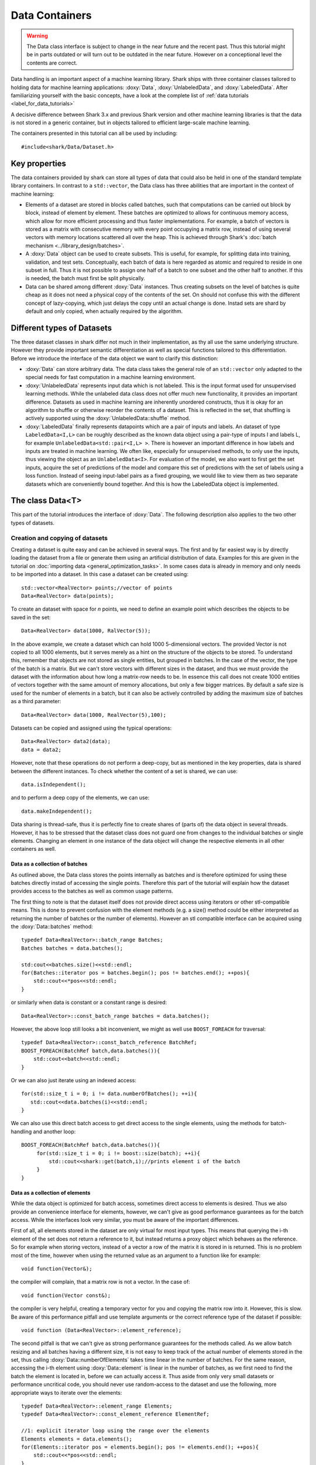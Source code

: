 Data Containers
===============

.. warning::

    The Data class interface is subject to change in the near future and the recent
    past. Thus this tutorial might be in parts outdated or will turn out to be
    outdated in the near future. However on a conceptional level the contents are
    correct.

Data handling is an important aspect of a machine learning
library. Shark ships with three container classes tailored
to holding data for machine learning applications:
:doxy:`Data`, :doxy:`UnlabeledData`, and :doxy:`LabeledData`.
After familiarizing yourself with the basic concepts, have a look at the
complete list of :ref:`data tutorials <label_for_data_tutorials>`

A decisive difference between Shark 3.x and previous Shark version and
other machine learning libraries is that the data is not stored in a
generic container, but in objects tailored to efficient large-scale
machine learning.

The containers presented in this tutorial can all be used by including::

  #include<shark/Data/Dataset.h>
  
Key properties
---------------
  
The data containers provided by shark can store all types of data that 
could also be  held in one of the standard template library containers. 
In contrast to  a ``std::vector``,  the Data class has three abilities 
that are important in the context of machine learning:

* Elements of a dataset are stored in blocks called batches, such that 
  computations can be carried out block by block, instead of element 
  by element. These batches are optimized to allows for continuous memory access,
  which allow for more efficient processing and thus faster implementations.
  For example, a batch of vectors is stored as a matrix with consecutive
  memory with every point occupying a matrix row, instead of using several vectors 
  with memory locations scattered all over the heap. This is achieved through Shark's 
  :doc:`batch mechanism <../library_design/batches>`.

* A :doxy:`Data` object can be used to create subsets. This is useful,
  for example, for splitting data into training, validation, and test sets. 
  Conceptually, each batch of data is here regarded as atomic and required to 
  reside in one subset in full. Thus it is not possible to assign one half of 
  a batch  to one subset and the other half to another. If this is needed, 
  the batch  must first be split physically.

* Data can be shared among different :doxy:`Data` instances. Thus creating
  subsets on the level of batches is quite cheap as it does not need a physical
  copy of the contents of the set. On should not confuse this with the different
  concept of lazy-copying, which just delays the copy until an actual change is
  done. Instad sets are shard by default and only copied, when actually required by
  the algorithm.


Different types of Datasets
--------------------------------

The three dataset classes in shark differ not much in their implementation, as
thy all use the same underlying structure. However they provide important semantic
differentiation as well as special functions tailored to this differentiation. Before
we introduce the interface of the data object we want to clarify this distinction:

* :doxy:`Data` can store arbitrary data. The data class takes the
  general role of an ``std::vector`` only adapted to the special needs
  for fast computation in a machine learning environment.

* :doxy:`UnlabeledData` represents input data which is not labeled. 
  This is the input format used for unsupervised learning methods. While the unlabeled
  data class does not offer much new functionality, it provides an important difference.
  Datasets as used in machine learning are inherently unordered constructs, thus it is
  okay for an algorithm to shuffle or otherwise reorder the contents of a dataset.
  This is reflected in the set, that shuffling is actively supported using the 
  :doxy:`UnlabeledData::shuffle` method.

* :doxy:`LabeledData` finally represents datapoints which are a pair of inputs 
  and labels. An dataset of type ``LabeledData<I,L>`` can be roughly described 
  as the known data object using a pair-type of inputs I and labels L, for example
  ``UnlabeledData<std::pair<I,L> >``. There is however an important difference in how labels
  and inputs are treated in machine learning. We often like, especially for unsupervised
  methods, to only use the inputs, thus viewing the object as an ``UnlabeledData<I>``. 
  For evaluation of the model, we also want to first get the set inputs, acquire the 
  set of predictions of the model and compare this set of predictions with the set of labels
  using a loss function. Instead of seeing input-label pairs as a fixed grouping, we would
  like to view them as two separate datasets which are conveniently bound together. And this is
  how the LabeledData object is implemented.
  
  
The class Data<T>
------------------
This part of the tutorial introduces the interface of :doxy:`Data`. The following description
also applies to the two other types of datasets.

Creation and copying of datasets
&&&&&&&&&&&&&&&&&&&&&&&&&&&&&&&&&

Creating a dataset is quite easy and can be achieved in several ways. The first and
by far easiest way is by directly loading the dataset from a file or generate them
using an artificial distribution of data. Examples for this are given in the
tutorial on :doc:`importing data <general_optimization_tasks>`. In some cases
data is already in memory and only needs to be imported into a dataset. 
In this case a dataset can be created using::

  std::vector<RealVector> points;//vector of points
  Data<RealVector> data(points);
  
To create an dataset with space for *n* points, we need to define an example point which
describes the objects to be saved in the set::

  Data<RealVector> data(1000, RalVector(5));

In the above example, we create a dataset which can hold 1000
5-dimensional vectors.  The provided Vector is not copied to all 1000
elements, but it serves merely as a hint on the structure of the
objects to be stored. To understand this, remember that objects are
not stored as single entities, but grouped in batches. In the case of
the vector, the type of the batch is a matrix. But we can't store
vectors with different sizes in the dataset, and thus we must provide
the dataset with the information about how long a matrix-row needs to
be. In essence this call does not create 1000 entities of vectors
together with the same amount of memory allocations, but only a few
bigger matrices. By default a safe size is used for the number of
elements in a batch, but it can also be actively controlled by adding
the maximum size of batches as a third parameter::

  Data<RealVector> data(1000, RealVector(5),100);

Datasets can be copied and assigned using the typical operations::

  Data<RealVector> data2(data);
  data = data2;
  
However, note that these operations do not perform a deep-copy, but as mentioned in the
key properties, data is shared between the different instances. To check whether the content
of a set is shared, we can use::
  
  data.isIndependent();

and to perform a deep copy of the elements, we can use::

  data.makeIndependent();
  
Data sharing is thread-safe, thus it is perfectly fine to create
shares of (parts of) the data object in several threads. However, it
has to be stressed that the dataset class does not guard one from
changes to the individual batches or single elements. Changing an
element in one instance of the data object will change the respective
elements in all other containers as well.

Data as a collection of batches
*******************************

As outlined above, the Data class stores the points internally as batches and
is therefore optimized for using these batches directly instad of accessing the
single points. Therefore this part of the tutorial will explain how the dataset
provides access to the batches as well as common usage patterns.

The first thing to note is that the dataset itself does not provide direct access
using iterators or other stl-compatible means. This is done to prevent confusion
with the element methods (e.g. a size() method could be either interpreted as 
returning the number of batches or the number of elements). However an
stl compatible interface can be acquired using the :doxy:`Data::batches`
method::

    typedef Data<RealVector>::batch_range Batches;
    Batches batches = data.batches();
    
    std:cout<<batches.size()<<std::endl;
    for(Batches::iterator pos = batches.begin(); pos != batches.end(); ++pos){
        std::cout<<*pos<<std::endl;
    }
    
or similarly when data is constant or a constant range is desired::

    Data<RealVector>::const_batch_range batches = data.batches();

However, the above loop still looks a bit inconvenient, we might as well use
``BOOST_FOREACH`` for traversal::

    typedef Data<RealVector>::const_batch_reference BatchRef;
    BOOST_FOREACH(BatchRef batch,data.batches()){
        std::cout<<batch<<std::endl;
    }

Or we can also just iterate using an indexed access::

   for(std::size_t i = 0; i != data.numberOfBatches(); ++i){
      std::cout<<data.batches(i)<<std::endl;
   }
   
We can also use this direct batch access to get direct access to the single elements,
using the methods for batch-handling and another loop::

   BOOST_FOREACH(BatchRef batch,data.batches()){
        for(std::size_t i = 0; i != boost::size(batch); ++i){
	    std::cout<<shark::get(batch,i);//prints element i of the batch
	}
   }
   

Data as a collection of elements
*********************************

While the data object is optimized for batch access, sometimes direct
access to elements is desired.  Thus we also provide an convenience
interface for elements, however, we can't give as good performance
guarantees as for the batch access. While the interfaces look very
similar, you must be aware of the important differences.

First of all, all elements stored in the dataset are only virtual for most input types. This means
that querying the i-th element of the set does not return a reference to it, but instead returns 
a proxy object which behaves as the reference. So for example when storing vectors, instead of a vector
a row of the matrix it is stored in is returned. This is no problem most of the time, however when 
using the returned value as an argument to a function like for example::

   void function(Vector&);

the compiler will complain, that a matrix row is not a vector. In the case of::

  void function(Vector const&);
   
the compiler is very helpful, creating a temporary vector for you and copying the 
matrix row into it. However, this is slow. Be aware of this performance pitfall and use
template arguments or the correct reference type of the dataset if possible::

   void function (Data<RealVector>::element_reference);

The second pitfall is  that we can't give as strong performance guarantees for the methods called.
As we allow batch resizing and all batches having a different size, it is not easy to keep track of the
actual number of elements stored in the set, thus calling
:doxy:`Data::numberOfElements` takes time linear in the number of batches. 
For the same reason, accessing the i-th element using :doxy:`Data::element` is linear in the number of batches, 
as we first need to find the batch the element is located in, before we can actually access it. 
Thus aside from only very small datasets or performance  uncritical code, you should never use 
random-access to the dataset and use the following, more appropriate  ways to iterate over the elements::

    typedef Data<RealVector>::element_range Elements;
    typedef Data<RealVector>::const_element_reference ElementRef;
    
    //1: explicit iterator loop using the range over the elements
    Elements elements = data.elements();
    for(Elements::iterator pos = elements.begin(); pos != elements.end(); ++pos){
        std::cout<<*pos<<std::endl;
    }
    //2: BOOST_FOREACH
    BOOST_FOREACH(ElmentRef element,data.elements()){
        std::cout<<batch<<std::endl;
    }


Summary of element access
**************************
We will now summarize the above description in a more formal tabular layout. For the shortness of description,
we  only present the non-const version of every method and typedef. The rest can be looked up in the doxygen reference.

Typedefs of Data. For every reference and range there exists also an immutable version adding a ``const_`` to the
beginning:

========================   ======================================================================
Type                       Description
========================   ======================================================================
element_type               The type of elements stores in the object
element_reference          Reference to a single element. This is a proxy reference, meaning
                           that it can be something more complex than element_type&, for example
			   an object describing the row of a matrix.
element_range              Range over the elements..
batch_type                 The batch type of the Dataset. Same as Batch<element_type>::type
batch_reference            Reference to a batch of points. This is batch_type&.
batch_range                Range over the batches.
========================   ======================================================================

Methods regarding batch access. All these methods have constant time complexity:

==========================================   ======================================================================
Method                                       Description
==========================================   ======================================================================
size_t numberOfBatches () const              Returns the number of batches in the set.
batch_reference batch (size_t i)             Returns the i-th batch of the set
batch_range batches ()                       Returns an stl-compliant random-access-container over the batches.
==========================================   ======================================================================

Methods regarding batch access. All these methods have time complexity
linear in the number of batches:

==========================================   ======================================================================
Method                                       Description
==========================================   ======================================================================
size_t numberOfElements () const             Returns the number of elements in the set.
element_reference element (size_t i)         Returns the i-th element of the set
element_range elements ()                    Returns an bidirectional container over the elements. Random access
                                             is also supported, but does not meet the time complexity. Also be aware
					     that instead of references, proxy-objects are returned as elements are
					     only virtual.
==========================================   ======================================================================


..todo :

    rest of the tutorial is not changed
    

UnlabeledData<Input>
---------------------

The :doxy:`UnlabeledData` class can be used as a data container class for
unsupervised learning. This is mostly a *semantic* difference, as these data
points are interpreted as input data without labels, compared to the above
mentioned Data class whose contents might store anything (for example model
outputs, labels or points).
:doxy:`UnlabeledData` is a sub-class of :doxy:`Data` with a few additional
methods for accessing the elements of the container as *inputs*.
For example, it allows shuffling the inputs using :doxy:`UnlabeledData::shuffle`.
See the full class documentation for details.


LabeledData<Input,Label>
-------------------------

:doxy:`LabeledData` stores a data set as a collection of pairs input points and
labels. It is internally implemented as a pair of Data containers: one holding
the points and one the labels. It features the same interface as the UnlabeledData
class, but always returns an object representing the pair of a batch of inputs
and labels (or a pair of single input and single label respectively). Access to
either the input or label container can be achieved using
:doxy:`LabeledData::inputs()` and :doxy:`LabeledData::labels()`.

.. caution::

  LabeledData is not a valid, standard-compliant container, as the input-label
  pairs are virtual. Thus, the same warning applies as to the element view of Data.




Querying information about a dataset
------------------------------------


Sometimes we want to query basic informations about a data set like input
dimension or the number of classes of a labeled data set. The data classes
provide several convenience functions for such queries.

For Data and UnlabeledData there are three functions::

  Data<unsigned int> data;
  std::size_t numberOfClasses(data); //returns the maximum class label minus one
  std::vector<std::size_t> sizes = classSizes(data); //returns the number of occurrences for every class label

  Data<RealVector> dataVectorial;
  std::size_t dim = dataDimensions(dataVectorial); //returns the dimensionality of the data points

For LabeledData we have a similar set of methods::

  LabeledData<RealVector,unsigned int> data;

  std::size_t classes = numberOfClasses(data); //returns the maximum class label minus one
  std::vector<std::size_t> sizes = classSizes(data); //returns the number of occurrences for every class label
  std::size_t dim = inputDimensions(data);

  LabeledData<RealVector, RealVector> dataVectorial;
  std::size_t dimLabel = labelDimension(data); //returns the dimensionality of the labels
  // number of classes assuming one-hot-encoding
  // same as labelDimension
  std::size_t classesOneHot = numberOfClasses(data);


.. todo::

    is there a line of code missing between the two comment lines or do these
    belong together? i'm not sure from the context...




Element views: DataView<Dataset>
---------------------------------


Sometimes one needs to perform intensive single-element, random access to data
points, for example in decision tree training. In this case, the performance
guarantees of Data are not sufficient, as every random access to an element needs
to be translated into a list traversal. For such scenarios, Shark provides the
class :doxy:`DataView`. It provides another type of view on a data set under the
assumption that the data will not change during the lifetime of the DataView
object. A dataview object consumes linear space, as it stores the exact position
of every element in the container (i.e., the index of the batch and position
inside the batch). Thus creating a DataView object might lead to a big inital
overhead which only pays off if the object is then used a lot. The DataView class
is made available via ``#include<shark/Data/DataView.h>``.

Using a DataView object is easy::

  Data<unsigned int> dataset;
  DataView<Data<unsigned int> > view(dataset);
  for(std::size_t i = 0; i!=view.size(); ++i){
    std::cout << view[i];
  }

Using a DataView object it is also possible to create element-wise subsets which
can then be transformed back into datasets::

   std::vector<std::size_t> indices;
   //somehow choose a set of indices
   Data<unsigned int> subset = toDataset(subset(view,indices));


.. todo::

    i'd prefer a little more information here: what happens to the batches,
    which batches does the new object have, is the data shared (i assume not)
    or copied?

And the usual methods for querying dataset informations also works for the view::

  LabeledData<RealVector,unsigned int> dataset;
  DataView<LabeledData<RealVector,unsigned int> > view(dataset);
  std::cout << numberOfClasses(view) << " " << inputDimension(view);

See the doxygen documentation for more details!

Typical Use Cases
-----------------

The :doxy:`UnlabeledData` and :doxy:`LabeledData` classes are intended
to hold (e.g., training or test) data for learning. These containers are
typically constructed early in a program, for example by loading data from
files. See the :doc:`import_data` tutorial on how this is done. Then,
depending on the learning task at hand, they are passed on to a
:doxy:`SupervisedObjectiveFunction` or an :doxy:`UnsupervisedObjectiveFunction`
(e.g., an :doxy:`ErrorFunction` computing the empirical risk of
a model on data), or to a trainer derived from :doxy:`AbstractTrainer`.

Within these classes, the data is propagated through one or more models,
yielding (intermediate) results. These results will typically be
stored in another :doxy:`Data` object. This container is then passed on
to a loss function, encoded by a sub-class of :doxy:`AbstractLoss`, to
compute the training or test error.

Models may also be used for pre- or post-processing of results, which
can lead to potentially long chains of models. The processing of such
chains can be explicit in a program, with :doxy:`Data` objects holding
intermediate results, or implicit by means of the
:doxy:`ConcatenatedModel` class.

We close with two summarizing remarks:

* A typical main program loads data into :doxy:`UnlabeledData`
  or :doxy:`LabeledData` containers. It may use a further :doxy:`Data`
  object to store model outputs.

* When writing new machine learning models, algorithms, and objective
  or loss functions the :doxy:`Data` container should be used wherever
  possible for data exchange, since it results in the most
  versatile interfaces.

..  LocalWords:  semanticless
